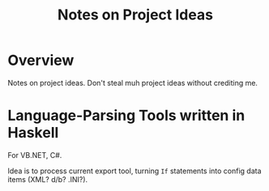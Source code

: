 # -*- org -*-
#+TITLE: Notes on Project Ideas
#+COLUMNS: %8TODO %10WHO %3PRIORITY %3HOURS(HRS) %80ITEM
#+OPTIONS: author:nil creator:t H:9
#+HTML_HEAD: <link rel="stylesheet" href="https://fonts.googleapis.com/css?family=IBM+Plex+Sans:400,400i,600,600i">
#+HTML_HEAD: <link rel="stylesheet" href="/org-mode.css" type="text/css"/>
#+HTML_HEAD: <link rel="stylesheet" href="/styles/toc.css" type="text/css">
#+HTML_HEAD: <script src="/scripts/jquery-3.3.1.js" type="text/javascript"></script>
#+HTML_HEAD: <script src="/scripts/toc-manipulation.js" type="text/javascript"></script>

* Overview

  Notes on project ideas.  Don't steal muh project ideas without crediting me.

* Language-Parsing Tools written in Haskell

  For VB.NET, C#.

  Idea is to process current export tool, turning =If= statements into config data items (XML? d/b? .INI?).
  
